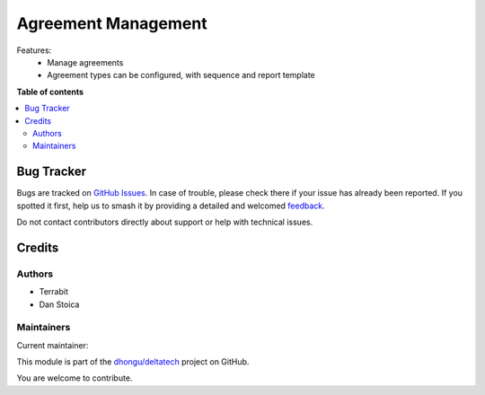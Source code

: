 ====================
Agreement Management
====================

.. 
   !!!!!!!!!!!!!!!!!!!!!!!!!!!!!!!!!!!!!!!!!!!!!!!!!!!!
   !! This file is generated by oca-gen-addon-readme !!
   !! changes will be overwritten.                   !!
   !!!!!!!!!!!!!!!!!!!!!!!!!!!!!!!!!!!!!!!!!!!!!!!!!!!!
   !! source digest: sha256:1983feae1269330c5e1f3b3d5fdcc7b3f89501ce20e71ac84060bb106eaf08f2
   !!!!!!!!!!!!!!!!!!!!!!!!!!!!!!!!!!!!!!!!!!!!!!!!!!!!

.. |badge1| image:: https://img.shields.io/badge/maturity-Production%2FStable-green.png
    :target: https://odoo-community.org/page/development-status
    :alt: Production/Stable
.. |badge2| image:: https://img.shields.io/badge/licence-OPL--1-blue.png
    :target: https://www.odoo.com/documentation/master/legal/licenses.html
    :alt: License: OPL-1
.. |badge3| image:: https://img.shields.io/badge/github-dhongu%2Fdeltatech-lightgray.png?logo=github
    :target: https://github.com/dhongu/deltatech/tree/15.0/deltatech_agreement_management
    :alt: dhongu/deltatech

|badge1| |badge2| |badge3|

Features:
 - Manage agreements
 - Agreement types can be configured, with sequence and report template

**Table of contents**

.. contents::
   :local:

Bug Tracker
===========

Bugs are tracked on `GitHub Issues <https://github.com/dhongu/deltatech/issues>`_.
In case of trouble, please check there if your issue has already been reported.
If you spotted it first, help us to smash it by providing a detailed and welcomed
`feedback <https://github.com/dhongu/deltatech/issues/new?body=module:%20deltatech_agreement_management%0Aversion:%2015.0%0A%0A**Steps%20to%20reproduce**%0A-%20...%0A%0A**Current%20behavior**%0A%0A**Expected%20behavior**>`_.

Do not contact contributors directly about support or help with technical issues.

Credits
=======

Authors
~~~~~~~

* Terrabit
* Dan Stoica

Maintainers
~~~~~~~~~~~

.. |maintainer-danila12| image:: https://github.com/danila12.png?size=40px
    :target: https://github.com/danila12
    :alt: danila12

Current maintainer:

|maintainer-danila12| 

This module is part of the `dhongu/deltatech <https://github.com/dhongu/deltatech/tree/15.0/deltatech_agreement_management>`_ project on GitHub.

You are welcome to contribute.
